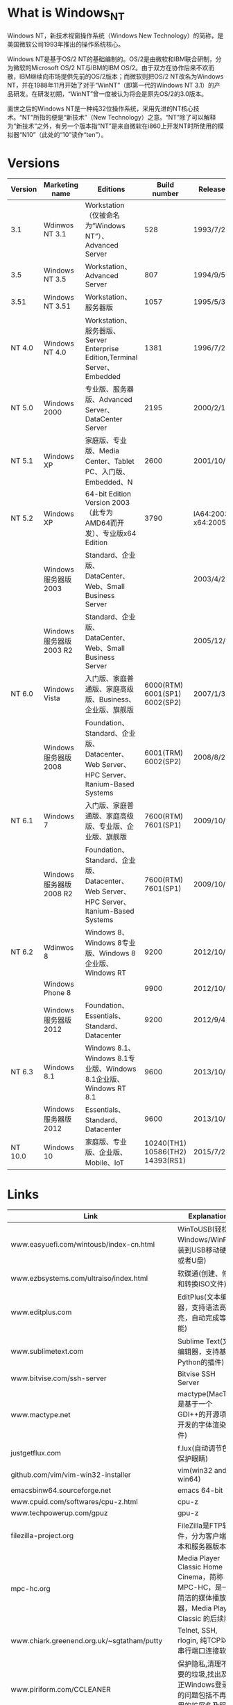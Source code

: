 #+BEGIN_CENTER
[[../img/Windows_NT_logo.svg]]
#+END_CENTER

* What is Windows_NT

Windows NT，新技术视窗操作系统（Windows New Technology）的简称，是美国微软公司1993年推出的操作系统核心。

Windows NT是基于OS/2 NT的基础编制的。OS/2是由微软和IBM联合研制，分为微软的Microsoft OS/2 NT与IBM的IBM OS/2。由于双方在协作后来不欢而散，IBM继续向市场提供先前的OS/2版本；而微软则把OS/2 NT改名为Windows NT，并在1988年11月开始了对于“WinNT”（即第一代的Windows NT 3.1）的产品研发。在研发初期，“WinNT”曾一度被认为将会是原先OS/2的3.0版本。

面世之后的Windows NT是一种纯32位操作系统，采用先进的NT核心技术。“NT”所指的便是“新技术”（New Technology）之意。“NT”除了可以解释为“新技术”之外，有另一个版本指“NT”是来自微软在i860上开发NT时所使用的模拟器“N10”（此处的“10”读作“ten”）。

* Versions

| Version | Marketing name         | Editions                                                                                |                     Build number | Release date                 | Logo                                                |
|---------+------------------------+-----------------------------------------------------------------------------------------+----------------------------------+------------------------------+-----------------------------------------------------|
| 3.1     | Wdinwos NT 3.1         | Workstation（仅被命名为“Windows NT”）、Advanced Server                                |                              528 | 1993/7/27                    |                                                     |
| 3.5     | Windows NT 3.5         | Workstation、Advanced Server                                                            |                              807 | 1994/9/5                     |                                                     |
| 3.51    | Windows NT 3.51        | Workstation、服务器版                                                                   |                             1057 | 1995/5/30                    |                                                     |
| NT 4.0  | Windows NT 4.0         | Workstation、服务器版、Server Enterprise Edition,Terminal Server、Embedded              |                             1381 | 1996/7/29                    |                                                     |
| NT 5.0  | Windows 2000           | 专业版、服务器版、Advanced Server、DataCenter Server                                    |                             2195 | 2000/2/17                    | [[../img/Windows_2000_logo.png]]                        |
| NT 5.1  | Windows XP             | 家庭版、专业版、Media Center、Tablet PC、入门版、Embedded、N                            |                             2600 | 2001/10/15                   | [[../img/Windows_XP_logo_and_wordmark.svg]]             |
| NT 5.2  | Windows XP             | 64-bit Edition Version 2003（此专为AMD64而开发）、专业版x64 Edition                     |                             3790 | IA64:2003/3/28 x64:2005/4/25 |                                                     |
|         | Windows服务器版2003    | Standard、企业版、DataCenter、Web、Small Business Server                                |                                  | 2003/4/24                    |                                                         |
|         | Windows服务器版2003 R2 | Standard、企业版、DataCenter、Web、Small Business Server                                |                                  | 2005/12/6                    |                                                     |
| NT 6.0  | Windows Vista          | 入门版、家庭普通版、家庭高级版、Business、企业版、旗舰版                                |    6000(RTM) 6001(SP1) 6002(SP2) | 2007/1/30                    | [[../img/Windows_Vista_logo_and_wordmark.svg]]                                             |
|         | Windows服务器版2008    | Foundation、Standard、企业版、Datacenter、Web Server、HPC Server、Itanium-Based Systems |              6001(TRM) 6002(SP2) | 2008/8/27                    |                                                         |
| NT 6.1  | Windows 7              | 入门版、家庭普通版、家庭高级版、专业版、企业版、旗舰版                                  |              7600(RTM) 7601(SP1) | 2009/10/22                   | [[../img/Windows_7_logo_and_wordmark.svg]]                                                                            |
|         | Windows服务器版2008 R2 | Foundation、Standard、企业版、Datacenter、Web Server、HPC Server、Itanium-Based Systems |              7600(RTM) 7601(SP1) | 2009/10/22                   |                                                     |
| NT 6.2  | Wdinwos 8              | Windows 8、Windows 8专业版、Windows 8企业版、Windows RT                                 |                             9200 | 2012/10/26                   | [[../img/Windows_8_logo_and_wordmark.svg]]              |
|         | Windows Phone 8        |                                                                                         |                             9900 | 2012/10/30                   | [[../img/Windows_Phone_8_logo_and_wordmark_purple.svg]] |
|         | Windows服务器版2012    | Foundation、Essentials、Standard、Datacenter                                            |                             9200 | 2012/9/4                     | [[../img/Windows_Server_2012_logo.svg]]                 |
| NT 6.3  | Windows 8.1            | Windows 8.1、Windows 8.1专业版、Windows 8.1企业版、Windows RT 8.1                       |                             9600 | 2013/10/18                   |                                                     |
|         | Windows服务器版2012    | Essentials、Standard、Datacenter                                                        |                             9600 | 2013/10/18                   |                                                     |
| NT 10.0 | Windows 10             | 家庭版、专业版、企业版、Mobile、IoT                                                     | 10240(TH1) 10586(TH2) 14393(RS1) | 2015/7/29                    | [[../img/Windows_10_Logo.svg.png]]                      |
* Links

| Link                                                 | Explanation                                                                                                                |
|------------------------------------------------------+----------------------------------------------------------------------------------------------------------------------------|
| www.easyuefi.com/wintousb/index-cn.html              | WinToUSB(轻松将Windows/WinPE安装到USB移动硬盘或者U盘)                                                                      |
| www.ezbsystems.com/ultraiso/index.html               | 软碟通(创建、修改和转换ISO文件)                                                                                            |
| www.editplus.com                                     | EditPlus(文本编辑器，支持语法高亮，自动完成等功能)                                                                         |
| www.sublimetext.com                                  | Sublime Text(文本编辑器，支持基于Python的插件)                                                                             |
| www.bitvise.com/ssh-server                           | Bitvise SSH Server                                                                                                         |
| www.mactype.net                                      | mactype(MacType是基于一个GDI++的开源项目开发的字体渲染软件)                                                                |
| justgetflux.com                                      | f.lux(自动调节色温,保护眼睛)                                                                                               |
| github.com/vim/vim-win32-installer                   | vim(win32 and win64)                                                                                                       |
| emacsbinw64.sourceforge.net                          | emacs 64-bit                                                                                                               |
| www.cpuid.com/softwares/cpu-z.html                   | cpu-z                                                                                                                      |
| www.techpowerup.com/gpuz                             | gpu-z                                                                                                                      |
| filezilla-project.org                                | FileZilla是FTP软件，分为客户端版本和服务器版本                                                                             |
| mpc-hc.org                                           | Media Player Classic Home Cinema，简称MPC-HC，是一款简洁的媒体播放器，Media Player Classic 的后续版本                      |
| www.chiark.greenend.org.uk/~sgtatham/putty           | Telnet, SSH, rlogin, 纯TCP以及串行端口连接软件                                                                             |
| www.piriform.com/CCLEANER                            | 保护隐私,清理不必要的垃圾,找出及修正Windows登录中的问题包括不再使用的扩展名及程序路径的问题等                              |
| winscp.net/eng/docs/lang:chs                         | WinSCP除了SFTP，还支持SSH、SCP                                                                                             |
| cheatengine.org                                      | 查找与修改内存地址                                                                                                         |
| www.ultraedit.com                                    | UltraEdit有很强大的编程功能，支持宏、语法高亮度显示和正则表达式等功能                                                      |
| www.hex-rays.com/products/ida/support/download.shtml | ida(反组译与除错工具的产品，常用于逆向工程)                                                                                |
| www.voidtools.com/downloads                          | 在NTFS卷上快速地根据名称查找文件和目录                                                                                     |
| autohotkey.com                                       | 自动化软件工具，它让用户能够快捷或自动执行重复性任务                                                                       |
| www.diskgenius.cn                                    | 硬盘修复、分区工具                                                                                                         |
| opendns.com/about/innovations/dnscrypt               | 防止DNS污染                                                                                                                |
| www.libreoffice.org                                  | 办公室套件,包含文字处理器,电子电子表格,演示文稿程序,向量图形编辑器和图表工具,数据库管理程序及创 建和编辑数学公式的应用程序 |
| keepass.info                                         | KeePass是一款密码管理器                                                                                                    |
| www.vmware.com/cn/products/workstation.html          | VMware Workstation允许一台真实的电脑在一个操作系统中同时打开并运行数个操作系统                                             |
| www.dosbox.com                                       | DOSBox是一种模拟器软件，主要是在IBM PC兼容机下，模拟旧时的操作系统：MS-DOS                                                 |
| www.jasspa.com                                       | microemacs                                                                                                                 |
| ipmsg.org/tools/fastcopy.html                        | FastCopy 是一款快速的文件拷贝计算机软件                                                                                    |
| rh-software.com                                      | windows硬件查看工具                                                                                                        |
| ollydbg.de                                           | 动态反汇编分析调试工具                                                                                                     |
| x64dbg.com                                           | 调试工具                                                                                                                   |
| download-chromium.appspot.com                        | chromium binary                                                                                                            |
| www.videolan.org                                     | VLC多媒体播放器                                                                                                            |
| www.mozilla.org/zh-CN/thunderbird                    | 电子邮箱客户端                                                                                                             |
| 7-zip.org                                            | 数据压缩解压工具                                                                                                           |
| www.mozilla.org/en-US/firefox/all                    | 纯净firefox下载                                                                                                            |
| msdn.microsoft.com/en-us/powershell                  | Windows PowerShell是微软公司为Windows环境所开发的壳程序（shell）及脚本语言技术，采用的是命令行界面                         |
| pentestbox.org                                       | PentestBox是一款Windows平台下预配置的便携式开源渗透测试环境                                                                |
| etcher.io                                            | 刻录工具(usb)                                                                                                              |
| rufus.akeo.ie                                        | Rufus 是一个可以帮助格式化和创建可引导USB闪存盘的工具                                                                      |
| getlantern.org                                       | 蓝灯,免费科学上网                                                                                                          |
| conemu.github.io                                     | 一个带有选项卡的Windows控制台仿真器                                                                                        |
| rime.im                                              | 中州韵输入法引擎                                                                                                           |
| tinycorelinux.net/downloads.html                     | Tiny Core Linux 是一个极度简约但是也高度可扩展的 GNU/Linux 发行版                                                          |
| www.apachehaus.com/cgi-bin/download.plx              | apache binary                                                                                                              |
| www.wampserver.com/en                                | wamp                                                                                                                       |
| msdn.itellyou.cn                                     | ed2k 微软资源                                                                                                              |
| www.160.com                                          | 驱动人生                                                                                                                   |
| www.drivergenius.com                                 | 驱动精灵                                                                                                                           |

